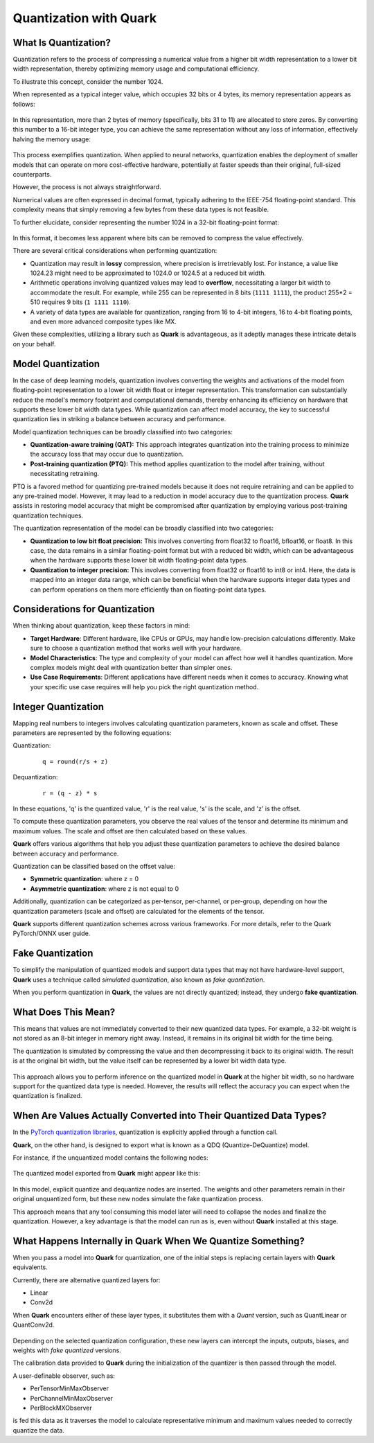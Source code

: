 Quantization with Quark
=======================

What Is Quantization?
---------------------

Quantization refers to the process of compressing a numerical value from a higher bit width representation to a lower bit width representation, thereby optimizing memory usage and computational efficiency.

To illustrate this concept, consider the number 1024.

When represented as a typical integer value, which occupies 32 bits or 4 bytes, its memory representation appears as follows:

.. figure:: ./_static/quant/bit_1024_32.png
   :align: center

In this representation, more than 2 bytes of memory (specifically, bits 31 to 11) are allocated to store zeros. By converting this number to a 16-bit integer type, you can achieve the same representation without any loss of information, effectively halving the memory usage:

.. figure:: ./_static/quant/bit_32_to_16.png
   :align: center

This process exemplifies quantization. When applied to neural networks, quantization enables the deployment of smaller models that can operate on more cost-effective hardware, potentially at faster speeds than their original, full-sized counterparts.

However, the process is not always straightforward.

Numerical values are often expressed in decimal format, typically adhering to the IEEE-754 floating-point standard. This complexity means that simply removing a few bytes from these data types is not feasible.

To further elucidate, consider representing the number 1024 in a 32-bit floating-point format:

.. figure:: ./_static/quant/floating_point.png
   :align: center

In this format, it becomes less apparent where bits can be removed to compress the value effectively.

There are several critical considerations when performing quantization:

- Quantization may result in **lossy** compression, where precision is irretrievably lost. For instance, a value like 1024.23 might need to be approximated to 1024.0 or 1024.5 at a reduced bit width.
- Arithmetic operations involving quantized values may lead to **overflow**, necessitating a larger bit width to accommodate the result. For example, while 255 can be represented in 8 bits (``1111 1111``), the product 255*2 = 510 requires 9 bits (``1 1111 1110``).
- A variety of data types are available for quantization, ranging from 16 to 4-bit integers, 16 to 4-bit floating points, and even more advanced composite types like MX.

Given these complexities, utilizing a library such as **Quark** is advantageous, as it adeptly manages these intricate details on your behalf.

Model Quantization
------------------

In the case of deep learning models, quantization involves converting the weights and activations of the model from floating-point representation to a lower bit width float or integer representation. This transformation can substantially reduce the model's memory footprint and computational demands, thereby enhancing its efficiency on hardware that supports these lower bit width data types. While quantization can affect model accuracy, the key to successful quantization lies in striking a balance between accuracy and performance.

Model quantization techniques can be broadly classified into two categories:

- **Quantization-aware training (QAT):** This approach integrates quantization into the training process to minimize the accuracy loss that may occur due to quantization.
- **Post-training quantization (PTQ):** This method applies quantization to the model after training, without necessitating retraining.

PTQ is a favored method for quantizing pre-trained models because it does not require retraining and can be applied to any pre-trained model. However, it may lead to a reduction in model accuracy due to the quantization process. **Quark** assists in restoring model accuracy that might be compromised after quantization by employing various post-training quantization techniques.

The quantization representation of the model can be broadly classified into two categories:

- **Quantization to low bit float precision:** This involves converting from float32 to float16, bfloat16, or float8. In this case, the data remains in a similar floating-point format but with a reduced bit width, which can be advantageous when the hardware supports these lower bit width floating-point data types.
- **Quantization to integer precision:** This involves converting from float32 or float16 to int8 or int4. Here, the data is mapped into an integer data range, which can be beneficial when the hardware supports integer data types and can perform operations on them more efficiently than on floating-point data types.

Considerations for Quantization
-------------------------------

When thinking about quantization, keep these factors in mind:

- **Target Hardware**: Different hardware, like CPUs or GPUs, may handle low-precision calculations differently. Make sure to choose a quantization method that works well with your hardware.
- **Model Characteristics**: The type and complexity of your model can affect how well it handles quantization. More complex models might deal with quantization better than simpler ones.
- **Use Case Requirements**: Different applications have different needs when it comes to accuracy. Knowing what your specific use case requires will help you pick the right quantization method.

Integer Quantization
--------------------

Mapping real numbers to integers involves calculating quantization parameters, known as scale and offset. These parameters are represented by the following equations:

Quantization:

   ::

      q = round(r/s + z)

Dequantization:

   ::

      r = (q - z) * s

In these equations, 'q' is the quantized value, 'r' is the real value, 's' is the scale, and 'z' is the offset.

To compute these quantization parameters, you observe the real values of the tensor and determine its minimum and maximum values. The scale and offset are then calculated based on these values.

**Quark** offers various algorithms that help you adjust these quantization parameters to achieve the desired balance between accuracy and performance.

Quantization can be classified based on the offset value:

- **Symmetric quantization**: where z = 0
- **Asymmetric quantization**: where z is not equal to 0

Additionally, quantization can be categorized as per-tensor, per-channel, or per-group, depending on how the quantization parameters (scale and offset) are calculated for the elements of the tensor.

**Quark** supports different quantization schemes across various frameworks. For more details, refer to the Quark PyTorch/ONNX user guide.

Fake Quantization
-----------------

To simplify the manipulation of quantized models and support data types that may not have hardware-level support, **Quark** uses a technique called *simulated quantization*, also known as *fake quantization*.

When you perform quantization in **Quark**, the values are not directly quantized; instead, they undergo **fake quantization**.

What Does This Mean?
--------------------

This means that values are not immediately converted to their new quantized data types. For example, a 32-bit weight is not stored as an 8-bit integer in memory right away. Instead, it remains in its original bit width for the time being.

The quantization is simulated by compressing the value and then decompressing it back to its original width. The result is at the original bit width, but the value itself can be represented by a lower bit width data type.

.. figure:: ./_static/quant/fake_quantize.png
   :align: center

This approach allows you to perform inference on the quantized model in **Quark** at the higher bit width, so no hardware support for the quantized data type is needed. However, the results will reflect the accuracy you can expect when the quantization is finalized.

When Are Values Actually Converted into Their Quantized Data Types?
-------------------------------------------------------------------

In the `PyTorch quantization libraries <https://docs.pytorch.wiki/en/generated/torch.quantization.convert.html>`__, quantization is explicitly applied through a function call.

**Quark**, on the other hand, is designed to export what is known as a QDQ (Quantize-DeQuantize) model.

For instance, if the unquantized model contains the following nodes:

.. figure:: ./_static/quant/nodes_original.png
   :align: center

The quantized model exported from **Quark** might appear like this:

.. figure:: ./_static/quant/nodes_qdq.png
   :align: center

In this model, explicit quantize and dequantize nodes are inserted. The weights and other parameters remain in their original unquantized form, but these new nodes simulate the fake quantization process.

This approach means that any tool consuming this model later will need to collapse the nodes and finalize the quantization. However, a key advantage is that the model can run as is, even without **Quark** installed at this stage.

What Happens Internally in Quark When We Quantize Something?
------------------------------------------------------------

When you pass a model into **Quark** for quantization, one of the initial steps is replacing certain layers with **Quark** equivalents.

Currently, there are alternative quantized layers for:

- Linear
- Conv2d

When **Quark** encounters either of these layer types, it substitutes them with a *Quant* version, such as QuantLinear or QuantConv2d.

.. figure:: ./_static/quant/layer_change.png
   :width: 550
   :align: center

Depending on the selected quantization configuration, these new layers can intercept the inputs, outputs, biases, and weights with *fake quantized* versions.

The calibration data provided to **Quark** during the initialization of the quantizer is then passed through the model.

A user-definable observer, such as:

- PerTensorMinMaxObserver
- PerChannelMinMaxObserver
- PerBlockMXObserver

is fed this data as it traverses the model to calculate representative minimum and maximum values needed to correctly quantize the data.
